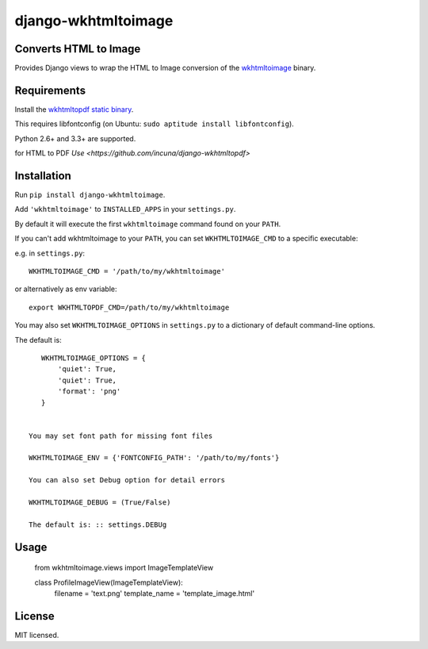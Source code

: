 django-wkhtmltoimage
==================

Converts HTML to Image
--------------------

Provides Django views to wrap the HTML to Image conversion of the `wkhtmltoimage <http://wkhtmltopdf.org>`_ binary.

Requirements
------------

Install the `wkhtmltopdf static binary <http://wkhtmltopdf.org/downloads.html>`_.

This requires libfontconfig (on Ubuntu: ``sudo aptitude install libfontconfig``).

Python 2.6+ and 3.3+ are supported.

for HTML to PDF `Use <https://github.com/incuna/django-wkhtmltopdf>`

Installation
------------

Run ``pip install django-wkhtmltoimage``.

Add ``'wkhtmltoimage'`` to ``INSTALLED_APPS`` in your ``settings.py``.

By default it will execute the first ``wkhtmltoimage`` command found on your ``PATH``.

If you can't add wkhtmltoimage to your ``PATH``, you can set ``WKHTMLTOIMAGE_CMD`` to a
specific executable:

e.g. in ``settings.py``: ::

    WKHTMLTOIMAGE_CMD = '/path/to/my/wkhtmltoimage'

or alternatively as env variable: ::

    export WKHTMLTOPDF_CMD=/path/to/my/wkhtmltoimage

You may also set ``WKHTMLTOIMAGE_OPTIONS`` in ``settings.py`` to a dictionary
of default command-line options.

The default is: ::

    WKHTMLTOIMAGE_OPTIONS = {
        'quiet': True,
        'quiet': True,
    	'format': 'png'
    }
    
 
 You may set font path for missing font files
    
 WKHTMLTOIMAGE_ENV = {'FONTCONFIG_PATH': '/path/to/my/fonts'}

 You can also set Debug option for detail errors
 
 WKHTMLTOIMAGE_DEBUG = (True/False)
 
 The default is: :: settings.DEBUg

Usage
-------
  
  from wkhtmltoimage.views import ImageTemplateView
 
  class ProfileImageView(ImageTemplateView):
  	 filename = 'text.png'
  	 template_name = 'template_image.html'
 

License
-------

MIT licensed. 
